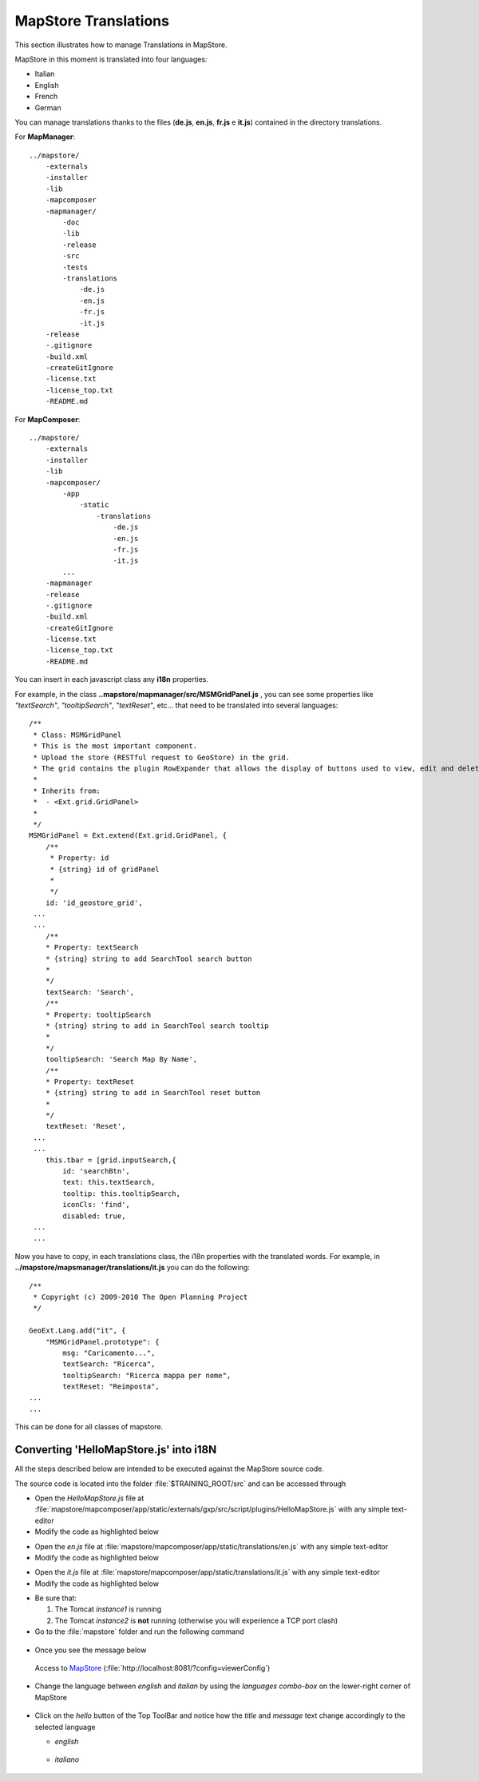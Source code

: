 .. module:: mapstore.translations
   :synopsis: MapStore Translations.

.. role:: red

.. _mapstore.translations:

MapStore Translations
=====================

This section illustrates how to manage Translations in MapStore.

MapStore in this moment is translated into four languages:

* Italian
* English
* French
* German

You can manage translations thanks to the files (**de.js**, **en.js**, **fr.js** e **it.js**) contained in the directory translations.

For **MapManager**::

    ../mapstore/
        -externals
        -installer
        -lib
        -mapcomposer
        -mapmanager/
            -doc
            -lib
            -release
            -src
            -tests
            -translations
                -de.js
                -en.js
                -fr.js
                -it.js
        -release
        -.gitignore
        -build.xml
        -createGitIgnore
        -license.txt
        -license_top.txt
        -README.md
  
For **MapComposer**::

    ../mapstore/
        -externals
        -installer
        -lib
        -mapcomposer/
            -app
                -static
                    -translations
                        -de.js
                        -en.js
                        -fr.js
                        -it.js
            ...
        -mapmanager
        -release
        -.gitignore
        -build.xml
        -createGitIgnore
        -license.txt
        -license_top.txt
        -README.md
        
You can insert in each javascript class any **i18n** properties.

For example, in the class **..mapstore/mapmanager/src/MSMGridPanel.js** , you can see some properties like *"textSearch"*, *"tooltipSearch"*, *"textReset"*, etc... that need to be translated into several languages::

    /**
     * Class: MSMGridPanel
     * This is the most important component.
     * Upload the store (RESTful request to GeoStore) in the grid.
     * The grid contains the plugin RowExpander that allows the display of buttons used to view, edit and delete resources saved within Geostore.
     * 
     * Inherits from:
     *  - <Ext.grid.GridPanel>
     *
     */
    MSMGridPanel = Ext.extend(Ext.grid.GridPanel, {    
        /**
         * Property: id
         * {string} id of gridPanel
         * 
         */
        id: 'id_geostore_grid', 
     ...
     ...
        /**
        * Property: textSearch
        * {string} string to add SearchTool search button
        * 
        */   
        textSearch: 'Search',
        /**
        * Property: tooltipSearch
        * {string} string to add in SearchTool search tooltip
        * 
        */   
        tooltipSearch: 'Search Map By Name',
        /**
        * Property: textReset
        * {string} string to add in SearchTool reset button
        * 
        */   
        textReset: 'Reset',
     ...
     ...
        this.tbar = [grid.inputSearch,{
            id: 'searchBtn',
            text: this.textSearch,
            tooltip: this.tooltipSearch,
            iconCls: 'find',
            disabled: true,
     ...
     ...
     
Now you have to copy, in each translations class, the i18n properties with the translated words.
For example, in **../mapstore/mapsmanager/translations/it.js** you can do the following::

    /**
     * Copyright (c) 2009-2010 The Open Planning Project
     */

    GeoExt.Lang.add("it", {    
        "MSMGridPanel.prototype": {
            msg: "Caricamento...",
            textSearch: "Ricerca",
            tooltipSearch: "Ricerca mappa per nome",
            textReset: "Reimposta",
    ...
    ...

This can be done for all classes of mapstore.

Converting 'HelloMapStore.js' into i18N
^^^^^^^^^^^^^^^^^^^^^^^^^^^^^^^^^^^^^^^

All the steps described below are intended to be executed against the MapStore source code.

The source code is located into the folder :file:`$TRAINING_ROOT/src` and can be accessed through 

.. code-block:: ruby
   :linenos:
  
   $TRAINING_ROOT\src\SKShell.bat

* Open the *HelloMapStore.js* file at :file:`mapstore/mapcomposer/app/static/externals/gxp/src/script/plugins/HelloMapStore.js` with any simple text-editor

* Modify the code as highlighted below

.. code-block:: ruby
   :emphasize-lines: 29,35,47,48
   :linenos:

     /**
      * @requires plugins/Tool.js
      */

     /** api: (define)
      *  module = gxp.plugins
      *  class = HelloMapStore
      */

     /** api: (extends)
      *  plugins/Tool.js
      */
     Ext.namespace("gxp.plugins");

     /** api: constructor
      *  .. class:: HelloMapStore(config)
      *
      *    Plugin for adding a new group on layer tree.
      */
     gxp.plugins.HelloMapStore = Ext.extend(gxp.plugins.Tool, {

         /** api: ptype = gxp_addgroup */
         ptype: "gxp_hellomapstore",
         /**
         * Property: textTitle
         * {string} string to add HelloMapStore search button
         *
         */
         textTitle: 'Hello',
         /**
         * Property: textMessage
         * {string} string to add in HelloMapStore message box
         *
         */
         textMessage: 'Hello Mapstore!!',
         /**
          * api: method[addActions]
          */
         addOutput: function() {
             var apptarget = this.target;

             var out = gxp.plugins.HelloMapStore.superclass.addOutput.apply(this, [{
                 text:'hello',
                 disabled: false,
                 handler: function() {
                     Ext.Msg.show({
                         title : this.textTitle,
                         msg : this.textMessage
                     });
                 },
                 scope: this
             }]);

             return out;
         }

     });
     Ext.preg(gxp.plugins.HelloMapStore.prototype.ptype, gxp.plugins.HelloMapStore);

* Open the *en.js* file at :file:`mapstore/mapcomposer/app/static/translations/en.js` with any simple text-editor

* Modify the code as highlighted below

.. code-block:: ruby
   :emphasize-lines: 11-16
   :linenos:

    ...
        "gxp.KMLFileUploadPanel" :{
            fileLabel: "KML file",
            fieldEmptyText: "Browse for KML or KMZ files...",
            uploadText: "Upload",
            waitMsgText: "Uploading your data...",
            invalidFileExtensionText: "File extension must be one of: ",
            resetText: "Reset",
            failedUploadingTitle: "Cannot upload file",
            layerNameLabel: "Layer Name"
        },

        "gxp.plugins.HelloMapStore.prototype":{
            textTitle: 'Hello',
            textMessage: 'Hello Mapstore!!'
        }
    });

* Open the *it.js* file at :file:`mapstore/mapcomposer/app/static/translations/it.js` with any simple text-editor

* Modify the code as highlighted below

.. code-block:: ruby
   :emphasize-lines: 11-16
   :linenos:

    ...
        "gxp.KMLFileUploadPanel" :{
            fileLabel: "KML file",
            fieldEmptyText: "Browse for KML or KMZ files...",
            uploadText: "Upload",
            waitMsgText: "Uploading your data...",
            invalidFileExtensionText: "File extension must be one of: ",
            resetText: "Reset",
            failedUploadingTitle: "Cannot upload file",
            layerNameLabel: "Layer Name"
        },

        "gxp.plugins.HelloMapStore.prototype":{
            textTitle: 'Ciao',
            textMessage: 'Ciao Mapstore!!'
        }
    });

* Be sure that:

  #. The Tomcat *instance1* is running
  #. The Tomcat *instance2* is **not** running (otherwise you will experience a TCP port clash)

* Go to the :file:`mapstore` folder and run the following command

 .. code-block:: ruby
   :linenos:
   
   ant debug

* Once you see the message below

  .. figure:: img/sdk_shell_2.png


  Access to `MapStore <http://localhost:8081/?config=viewerConfig>`__ (:file:`http://localhost:8081/?config=viewerConfig`)

  .. figure:: img/hello_mapstore.png

* Change the language between *english* and *italian* by using the *languages combo-box* on the lower-right corner of MapStore

  .. figure:: img/hello_mapstore_tx.png

* Click on the *hello* button of the Top ToolBar and notice how the *title* and *message* text change accordingly to the selected language

  * *english*
  
  .. figure:: img/hello_mapstore_1.png


  * *italiano*
  
  .. figure:: img/hello_mapstore_tx_1.png
